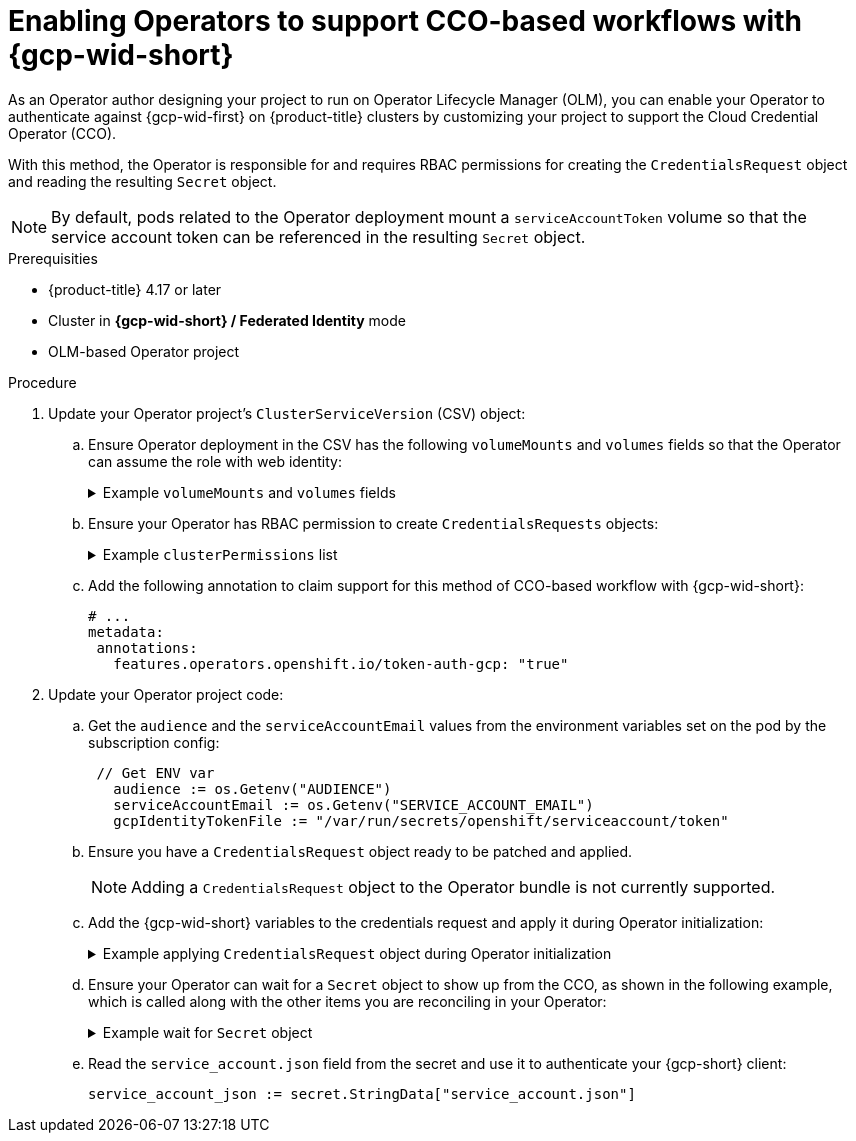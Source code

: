 // Module included in the following assemblies:
//
// * operators/operator_sdk/osdk-token-auth/osdk-cco-gcp.adoc

:_mod-docs-content-type: PROCEDURE
[id="osdk-cco-gcp-enabling_{context}"]
= Enabling Operators to support CCO-based workflows with {gcp-wid-short}

As an Operator author designing your project to run on Operator Lifecycle Manager (OLM), you can enable your Operator to authenticate against {gcp-wid-first} on {product-title} clusters by customizing your project to support the Cloud Credential Operator (CCO).

With this method, the Operator is responsible for and requires RBAC permissions for creating the `CredentialsRequest` object and reading the resulting `Secret` object.

[NOTE]
====
By default, pods related to the Operator deployment mount a `serviceAccountToken` volume so that the service account token can be referenced in the resulting `Secret` object.
====

.Prerequisities

* {product-title} 4.17 or later
* Cluster in *{gcp-wid-short} / Federated Identity* mode
* OLM-based Operator project

.Procedure

. Update your Operator project's `ClusterServiceVersion` (CSV) object:

.. Ensure Operator deployment in the CSV has the following `volumeMounts` and `volumes` fields so that the Operator can assume the role with web identity:
+
.Example `volumeMounts` and `volumes` fields
[%collapsible]
====
[source,yaml]
----
# ...
      volumeMounts:

      - name: bound-sa-token
        mountPath: /var/run/secrets/openshift/serviceaccount
        readOnly: true
      volumes:
         # This service account token can be used to provide identity outside the cluster.
         - name: bound-sa-token
           projected:
             sources:
             - serviceAccountToken:
               path: token
               audience: openshift
----
====

.. Ensure your Operator has RBAC permission to create `CredentialsRequests` objects:
+
.Example `clusterPermissions` list
[%collapsible]
====
[source,yaml]
----
# ...
install:
  spec:
    clusterPermissions:
    - rules:
      - apiGroups:
        - "cloudcredential.openshift.io"
        resources:
        - credentialsrequests
        verbs:
        - create
        - delete
        - get
        - list
        - patch
        - update
        - watch
----
====

.. Add the following annotation to claim support for this method of CCO-based workflow with {gcp-wid-short}:
+
[source,yaml]
----
# ...
metadata:
 annotations:
   features.operators.openshift.io/token-auth-gcp: "true"
----

. Update your Operator project code:

.. Get the `audience` and the `serviceAccountEmail` values from the environment variables set on the pod by the subscription config:
+
[source,go]
----
 // Get ENV var
   audience := os.Getenv("AUDIENCE")
   serviceAccountEmail := os.Getenv("SERVICE_ACCOUNT_EMAIL")
   gcpIdentityTokenFile := "/var/run/secrets/openshift/serviceaccount/token"
----

.. Ensure you have a `CredentialsRequest` object ready to be patched and applied.
+
[NOTE]
====
Adding a `CredentialsRequest` object to the Operator bundle is not currently supported.
====

.. Add the {gcp-wid-short} variables to the credentials request and apply it during Operator initialization:
+
.Example applying `CredentialsRequest` object during Operator initialization
[%collapsible]
====
[source,go]
----
// apply CredentialsRequest on install
   credReqTemplate.Spec.GCPProviderSpec.Audience = audience
   credReqTemplate.Spec.GCPProviderSpec.ServiceAccountEmail = serviceAccountEmail
   credReqTemplate.CloudTokenPath = gcpIdentityTokenFile


   c := mgr.GetClient()
   if err := c.Create(context.TODO(), credReq); err != nil {
       if !errors.IsAlreadyExists(err) {
           setupLog.Error(err, "unable to create CredRequest")
           os.Exit(1)
       }
   }
----
====

.. Ensure your Operator can wait for a `Secret` object to show up from the CCO, as shown in the following example, which is called along with the other items you are reconciling in your Operator:
+
.Example wait for `Secret` object
[%collapsible]
====
[source,go]
----
// WaitForSecret is a function that takes a Kubernetes client, a namespace, and a v1 "k8s.io/api/core/v1" name as arguments
// It waits until the secret object with the given name exists in the given namespace
// It returns the secret object or an error if the timeout is exceeded
func WaitForSecret(client kubernetes.Interface, namespace, name string) (*v1.Secret, error) {
  // set a timeout of 10 minutes
  timeout := time.After(10 * time.Minute) <1>

  // set a polling interval of 10 seconds
  ticker := time.NewTicker(10 * time.Second)

  // loop until the timeout or the secret is found
  for {
     select {
     case <-timeout:
        // timeout is exceeded, return an error
        return nil, fmt.Errorf("timed out waiting for secret %s in namespace %s", name, namespace)
// add to this error with a pointer to instructions for following a manual path to a Secret that will work
     case <-ticker.C:
        // polling interval is reached, try to get the secret
        secret, err := client.CoreV1().Secrets(namespace).Get(context.Background(), name, metav1.GetOptions{})
        if err != nil {
           if errors.IsNotFound(err) {
              // secret does not exist yet, continue waiting
              continue
           } else {
              // some other error occurred, return it
              return nil, err
           }
        } else {
           // secret is found, return it
           return secret, nil
        }
     }
  }
}
----
<1> The `timeout` value is based on an estimate of how fast the CCO might detect an added `CredentialsRequest` object and generate a `Secret` object. You might consider lowering the time or creating custom feedback for cluster administrators that could be wondering why the Operator is not yet accessing the cloud resources.
====

.. Read the `service_account.json` field from the secret and use it to authenticate your {gcp-short} client:
+
[source,go]
----
service_account_json := secret.StringData["service_account.json"]
----

